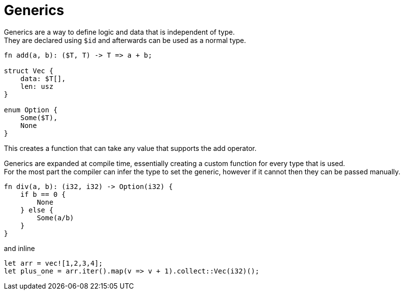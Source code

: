 = Generics
:hardbreaks:

Generics are a way to define logic and data that is independent of type.
They are declared using `$id` and afterwards can be used as a normal type.
[source, conical]
----
fn add(a, b): ($T, T) -> T => a + b;

struct Vec {
    data: $T[],
    len: usz
}

enum Option {
    Some($T),
    None
}
----
This creates a function that can take any value that supports the add operator.

Generics are expanded at compile time, essentially creating a custom function for every type that is used.
For the most part the compiler can infer the type to set the generic, however if it cannot then they can be passed manually.
[source, conical]
----
fn div(a, b): (i32, i32) -> Option(i32) {
    if b == 0 {
        None
    } else {
        Some(a/b)
    }
}
----
and inline
[source, conical]
----
let arr = vec![1,2,3,4];
let plus_one = arr.iter().map(v => v + 1).collect::Vec(i32)();
----

